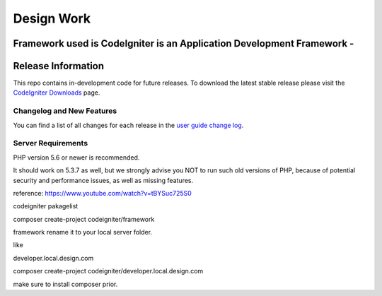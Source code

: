 ###################
Design Work 
###################

Framework used is  CodeIgniter is an Application Development Framework -
*******************
Release Information
*******************

This repo contains in-development code for future releases. To download the
latest stable release please visit the `CodeIgniter Downloads
<https://codeigniter.com/download>`_ page.

**************************
Changelog and New Features
**************************

You can find a list of all changes for each release in the `user
guide change log <https://github.com/bcit-ci/CodeIgniter/blob/develop/user_guide_src/source/changelog.rst>`_.

*******************
Server Requirements
*******************

PHP version 5.6 or newer is recommended.

It should work on 5.3.7 as well, but we strongly advise you NOT to run
such old versions of PHP, because of potential security and performance
issues, as well as missing features.

reference: https://www.youtube.com/watch?v=tBYSuc725S0

codeigniter pakagelist 

composer create-project codeigniter/framework

framework rename it to your local server folder.

like 

developer.local.design.com

composer create-project codeigniter/developer.local.design.com


make sure to install composer prior. 

